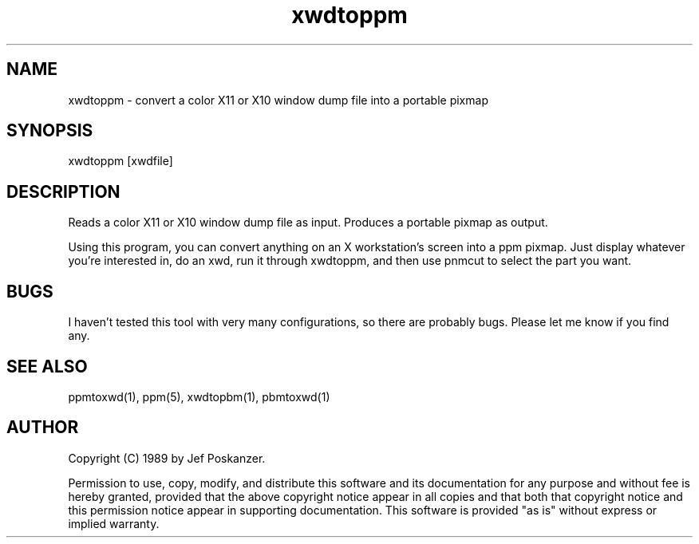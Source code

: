.TH xwdtoppm 1 "05 September 1989"
.SH NAME
xwdtoppm - convert a color X11 or X10 window dump file into a portable pixmap
.SH SYNOPSIS
xwdtoppm [xwdfile]
.SH DESCRIPTION
Reads a color X11 or X10 window dump file as input.
Produces a portable pixmap as output.
.PP
Using this program, you can convert anything on an X workstation's screen
into a ppm pixmap.
Just display whatever you're interested in, do an xwd, run it through
xwdtoppm, and then use pnmcut to select the part you want.
.SH BUGS
I haven't tested this tool with very many configurations, so there are
probably bugs.
Please let me know if you find any.
.SH "SEE ALSO"
ppmtoxwd(1), ppm(5), xwdtopbm(1), pbmtoxwd(1)
.SH AUTHOR
Copyright (C) 1989 by Jef Poskanzer.

Permission to use, copy, modify, and distribute this software and its
documentation for any purpose and without fee is hereby granted, provided
that the above copyright notice appear in all copies and that both that
copyright notice and this permission notice appear in supporting
documentation.  This software is provided "as is" without express or
implied warranty.
